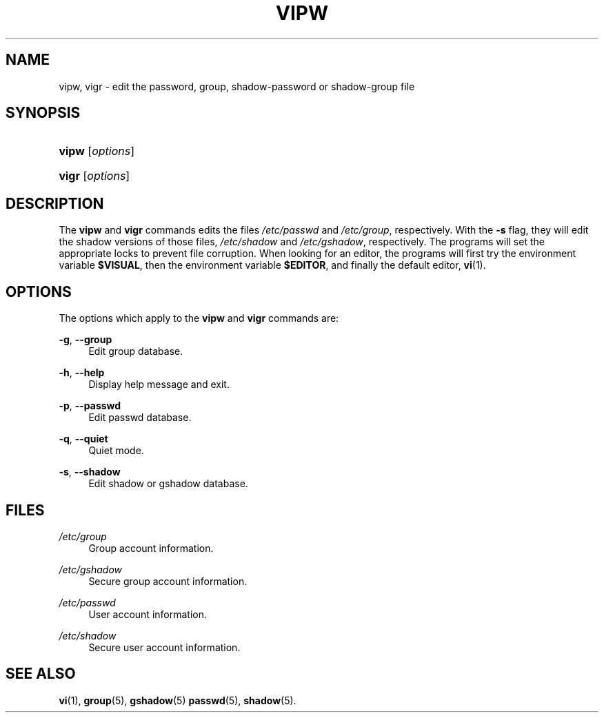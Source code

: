 .\"     Title: vipw
.\"    Author: 
.\" Generator: DocBook XSL Stylesheets v1.73.2 <http://docbook.sf.net/>
.\"      Date: 10/28/2007
.\"    Manual: System Management Commands
.\"    Source: System Management Commands
.\"
.TH "VIPW" "8" "10/28/2007" "System Management Commands" "System Management Commands"
.\" disable hyphenation
.nh
.\" disable justification (adjust text to left margin only)
.ad l
.SH "NAME"
vipw, vigr - edit the password, group, shadow-password or shadow-group file
.SH "SYNOPSIS"
.HP 5
\fBvipw\fR [\fIoptions\fR]
.HP 5
\fBvigr\fR [\fIoptions\fR]
.SH "DESCRIPTION"
.PP
The
\fBvipw\fR
and
\fBvigr\fR
commands edits the files
\fI/etc/passwd\fR
and
\fI/etc/group\fR, respectively\. With the
\fB\-s\fR
flag, they will edit the shadow versions of those files,
\fI/etc/shadow\fR
and
\fI/etc/gshadow\fR, respectively\. The programs will set the appropriate locks to prevent file corruption\. When looking for an editor, the programs will first try the environment variable
\fB$VISUAL\fR, then the environment variable
\fB$EDITOR\fR, and finally the default editor,
\fBvi\fR(1)\.
.SH "OPTIONS"
.PP
The options which apply to the
\fBvipw\fR
and
\fBvigr\fR
commands are:
.PP
\fB\-g\fR, \fB\-\-group\fR
.RS 4
Edit group database\.
.RE
.PP
\fB\-h\fR, \fB\-\-help\fR
.RS 4
Display help message and exit\.
.RE
.PP
\fB\-p\fR, \fB\-\-passwd\fR
.RS 4
Edit passwd database\.
.RE
.PP
\fB\-q\fR, \fB\-\-quiet\fR
.RS 4
Quiet mode\.
.RE
.PP
\fB\-s\fR, \fB\-\-shadow\fR
.RS 4
Edit shadow or gshadow database\.
.RE
.SH "FILES"
.PP
\fI/etc/group\fR
.RS 4
Group account information\.
.RE
.PP
\fI/etc/gshadow\fR
.RS 4
Secure group account information\.
.RE
.PP
\fI/etc/passwd\fR
.RS 4
User account information\.
.RE
.PP
\fI/etc/shadow\fR
.RS 4
Secure user account information\.
.RE
.SH "SEE ALSO"
.PP

\fBvi\fR(1),
\fBgroup\fR(5),
\fBgshadow\fR(5)
\fBpasswd\fR(5),
\fBshadow\fR(5)\.
